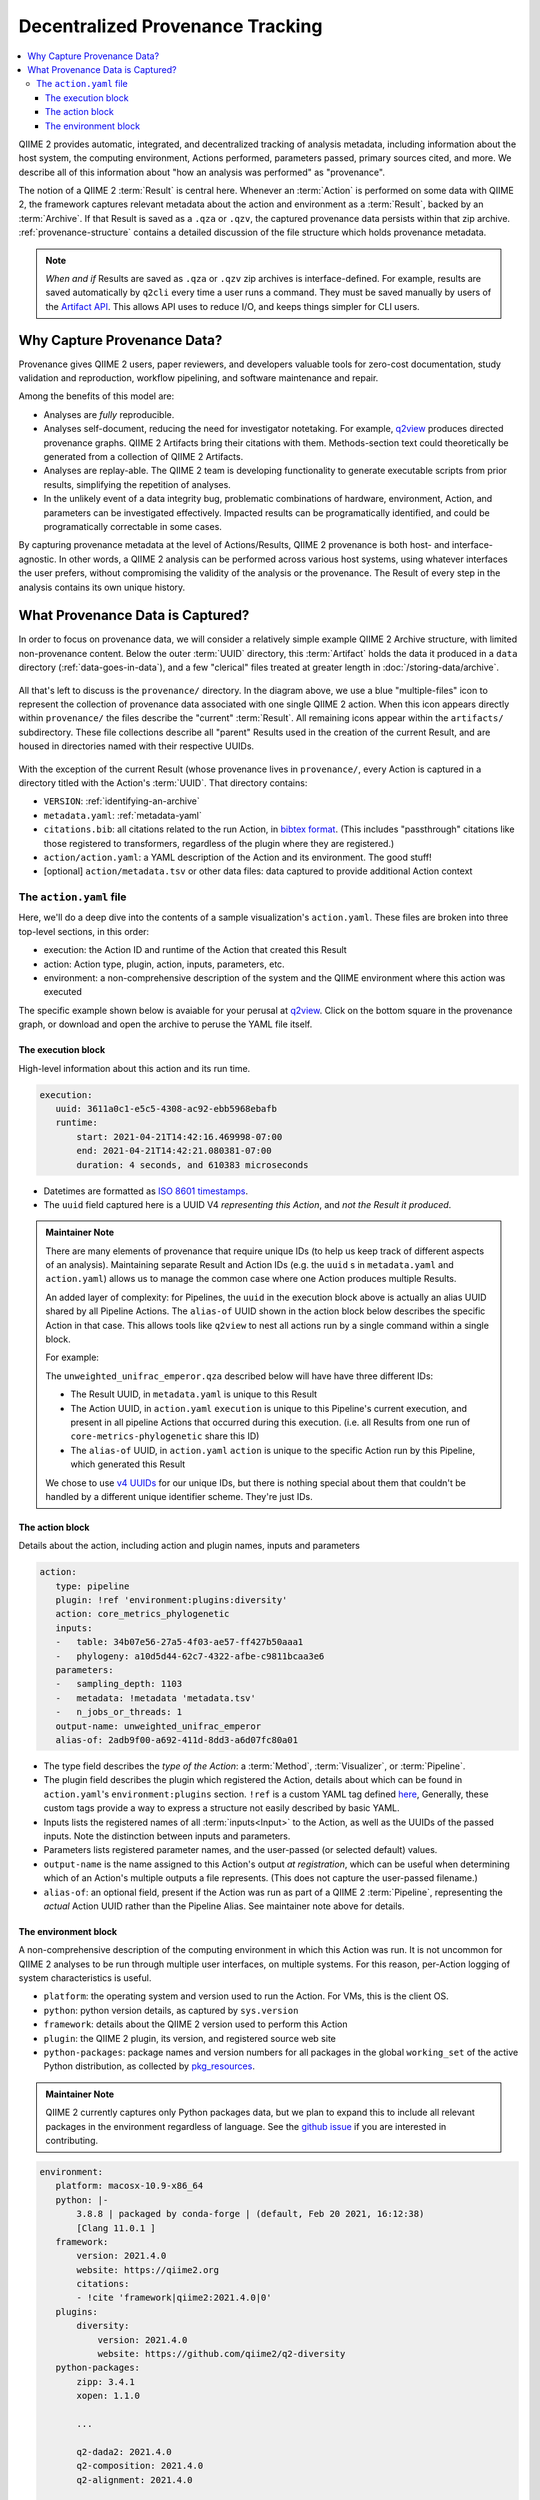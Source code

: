 Decentralized Provenance Tracking
=================================
.. contents::
   :local:

QIIME 2 provides automatic, integrated, and decentralized tracking of analysis
metadata, including information about the host system, the computing
environment, Actions performed, parameters passed, primary sources cited, and
more. We describe all of this information about "how an analysis was
performed" as "provenance".

The notion of a QIIME 2 :term:`Result` is central here. Whenever an
:term:`Action` is performed on some data with QIIME 2, the framework
captures relevant metadata about the action and environment as a :term:`Result`,
backed by an :term:`Archive`. If that Result is saved as a ``.qza`` or ``.qzv``,
the captured provenance data persists within that zip archive.
:ref:`provenance-structure` contains a detailed discussion of the
file structure which holds provenance metadata.

.. note::
   *When and if* Results are saved as ``.qza`` or ``.qzv`` zip archives is interface-defined.
   For example, results are saved automatically by ``q2cli`` every time a user runs a command.
   They must be saved manually by users of the `Artifact API <https://docs.qiime2.org/2021.4/interfaces/artifact-api/>`_.
   This allows API uses to reduce I/O, and keeps things simpler for CLI users.

Why Capture Provenance Data?
----------------------------

Provenance gives QIIME 2 users, paper reviewers, and developers valuable
tools for zero-cost documentation, study validation and reproduction,
workflow pipelining, and software maintenance and repair.

Among the benefits of this model are:

- Analyses are *fully* reproducible.
- Analyses self-document, reducing the need for investigator notetaking.
  For example, `q2view <https://view.qiime2.org/>`_ produces directed provenance graphs.
  QIIME 2 Artifacts bring their citations with them.
  Methods-section text could theoretically be generated
  from a collection of QIIME 2 Artifacts.
- Analyses are replay-able.
  The QIIME 2 team is developing functionality to generate executable scripts
  from prior results, simplifying the repetition of analyses.
- In the unlikely event of a data integrity bug, problematic combinations of hardware,
  environment, Action, and parameters can be investigated effectively.
  Impacted results can be programatically identified, and could be programatically
  correctable in some cases.

By capturing provenance metadata at the level of Actions/Results, QIIME 2
provenance is both host- and interface-agnostic. In other words, a QIIME 2
analysis can be performed across various host systems, using whatever interfaces
the user prefers, without compromising the validity of the analysis or the
provenance. The Result of every step in the analysis contains its own
unique history.

What Provenance Data is Captured?
---------------------------------

In order to focus on provenance data, we will consider a relatively simple example
QIIME 2 Archive structure, with limited non-provenance content. Below the
outer :term:`UUID` directory, this :term:`Artifact` holds the data it
produced in a ``data`` directory (:ref:`data-goes-in-data`), and a few "clerical"
files treated at greater length in :doc:`/storing-data/archive`.

.. figure:: ../img/provenance/whole_archive.svg
   :alt: Simplified representation of all files within one Archive,
         emphasizing how an Archive holds provenance for an arbitrary number of Actions

All that's left to discuss is the ``provenance/`` directory. In the diagram
above, we use a blue "multiple-files" icon to represent the collection of
provenance data associated with one single QIIME 2 action. When this icon appears
directly within ``provenance/`` the files describe the "current" :term:`Result`.
All remaining icons appear within the ``artifacts/`` subdirectory. These file
collections describe all "parent" Results used in the creation of the current Result,
and are housed in directories named with their respective UUIDs.

.. figure:: ../img/provenance/prov_files.svg
   :alt: A legend indicating how we abbreviate one action's provenance records
         with a single "multiple-files" icon.

With the exception of the current Result (whose provenance lives in ``provenance/``,
every Action is captured in a directory titled with the Action's :term:`UUID`. 
That directory contains:

- ``VERSION``: :ref:`identifying-an-archive`
- ``metadata.yaml``: :ref:`metadata-yaml`
- ``citations.bib``: all citations related to the run Action, in
  `bibtex format <https://www.bibtex.com/g/bibtex-format/>`_.
  (This includes "passthrough" citations like those registered to transformers,
  regardless of the plugin where they are registered.)
- ``action/action.yaml``: a YAML description of the Action and its environment.
  The good stuff!
- [optional] ``action/metadata.tsv`` or other data files:
  data captured to provide additional Action context

The ``action.yaml`` file
````````````````````````

Here, we'll do a deep dive into the contents of a sample visualization's ``action.yaml``.
These files are broken into three top-level sections, in this order:

- execution: the Action ID and runtime of the Action that created this Result
- action: Action type, plugin, action, inputs, parameters, etc.
- environment: a non-comprehensive description of the system and
  the QIIME environment where this action was executed

The specific example shown below is avaiable for your perusal at 
`q2view <https://view.qiime2.org/provenance/?src=https%3A%2F%2Fdocs.qiime2.org%2F2021.4%2Fdata%2Ftutorials%2Fmoving-pictures%2Fcore-metrics-results%2Funweighted_unifrac_emperor.qzv>`__.
Click on the bottom square in the provenance graph, 
or download and open the archive to peruse the YAML file itself.

The execution block
~~~~~~~~~~~~~~~~~~~
High-level information about this action and its run time.

.. code-block:: YAML

   execution:
      uuid: 3611a0c1-e5c5-4308-ac92-ebb5968ebafb
      runtime:
          start: 2021-04-21T14:42:16.469998-07:00
          end: 2021-04-21T14:42:21.080381-07:00
          duration: 4 seconds, and 610383 microseconds

- Datetimes are formatted as
  `ISO 8601 timestamps <https://docs.python.org/3/library/datetime.html#datetime.datetime.isoformat>`_.
- The ``uuid`` field captured here is a UUID V4 *representing this Action*,
  and *not the Result it produced*.

.. admonition:: Maintainer Note
   :class: maintainer-note

   There are many elements of provenance that require unique IDs
   (to help us keep track of different aspects of an analysis).
   Maintaining separate Result and Action IDs
   (e.g. the ``uuid`` s in ``metadata.yaml`` and ``action.yaml``)
   allows us to manage the common case where one Action produces multiple Results.

   An added layer of complexity:
   for Pipelines, the ``uuid`` in the execution block above is actually an alias UUID shared by all Pipeline Actions.
   The ``alias-of`` UUID shown in the action block below describes the specific Action in that case.
   This allows tools like ``q2view`` to nest all actions run by a single command within a single block.

   For example:

   The ``unweighted_unifrac_emperor.qza`` described below will have have three different IDs:

   - The Result UUID, in ``metadata.yaml`` is unique to this Result
   - The Action UUID, in ``action.yaml`` ``execution`` is unique to this Pipeline's current execution,
     and present in all pipeline Actions that occurred during this execution.
     (i.e. all Results from one run of ``core-metrics-phylogenetic`` share this ID)
   - The ``alias-of`` UUID, in ``action.yaml`` ``action`` is unique to the specific Action
     run by this Pipeline, which generated this Result

   We chose to use `v4 UUIDs <https://docs.python.org/3/library/uuid.html>`_ for our unique IDs,
   but there is nothing special about them that couldn't be handled by a different unique identifier scheme.
   They're just IDs.

.. _`action-block`:

The action block
~~~~~~~~~~~~~~~~
Details about the action, including action and plugin names, inputs and parameters

.. code-block:: YAML

   action:
      type: pipeline
      plugin: !ref 'environment:plugins:diversity'
      action: core_metrics_phylogenetic
      inputs:
      -   table: 34b07e56-27a5-4f03-ae57-ff427b50aaa1
      -   phylogeny: a10d5d44-62c7-4322-afbe-c9811bcaa3e6
      parameters:
      -   sampling_depth: 1103
      -   metadata: !metadata 'metadata.tsv'
      -   n_jobs_or_threads: 1
      output-name: unweighted_unifrac_emperor
      alias-of: 2adb9f00-a692-411d-8dd3-a6d07fc80a01

- The type field describes the *type of the Action*:
  a :term:`Method`, :term:`Visualizer`, or :term:`Pipeline`.
- The plugin field describes the plugin which registered the Action,
  details about which can be found in ``action.yaml``'s ``environment:plugins`` section.
  ``!ref`` is a custom YAML tag defined
  `here <https://github.com/qiime2/qiime2/blob/6d8932eda130d4a9356f977fece2e252c135d0b9/qiime2/core/archive/provenance.py#L84>`_,
  Generally, these custom tags provide a way to express a structure not easily described by basic YAML.
- Inputs lists the registered names of all :term:`inputs<Input>` to the Action,
  as well as the UUIDs of the passed inputs.
  Note the distinction between inputs and parameters.
- Parameters lists registered parameter names, and the user-passed (or selected default) values.
- ``output-name`` is the name assigned to this Action's output *at registration*,
  which can be useful when determining which of an Action's multiple outputs a file represents.
  (This does not capture the user-passed filename.)
- ``alias-of``: an optional field, present if the Action was run as part of a QIIME 2 :term:`Pipeline`,
  representing the *actual* Action UUID rather than the Pipeline Alias.
  See maintainer note above for details.


The environment block
~~~~~~~~~~~~~~~~~~~~~
A non-comprehensive description of the computing environment in which this Action was run.
It is not uncommon for QIIME 2 analyses to be run through multiple user interfaces, on multiple systems.
For this reason, per-Action logging of system characteristics is useful.

- ``platform``: the operating system and version used to run the Action. For VMs, this is the client OS.
- ``python``: python version details, as captured by ``sys.version``
- ``framework``: details about the QIIME 2 version used to perform this Action
- ``plugin``: the QIIME 2 plugin, its version, and registered source web site
- ``python-packages``: package names and version numbers for all packages in the global ``working_set``
  of the active Python distribution, as collected by
  `pkg_resources <https://setuptools.readthedocs.io/en/latest/pkg_resources.html#workingset-objects>`_.

.. admonition:: Maintainer Note
   :class: maintainer-note

   QIIME 2 currently captures only Python packages data, but we plan to expand this
   to include all relevant packages in the environment regardless of language.
   See the `github issue <http://github.com/qiime2/qiime2/issues/587>`_ if you are interested in contributing.

.. code-block:: YAML

   environment:
      platform: macosx-10.9-x86_64
      python: |-
          3.8.8 | packaged by conda-forge | (default, Feb 20 2021, 16:12:38)
          [Clang 11.0.1 ]
      framework:
          version: 2021.4.0
          website: https://qiime2.org
          citations:
          - !cite 'framework|qiime2:2021.4.0|0'
      plugins:
          diversity:
              version: 2021.4.0
              website: https://github.com/qiime2/q2-diversity
      python-packages:
          zipp: 3.4.1
          xopen: 1.1.0

          ...

          q2-dada2: 2021.4.0
          q2-composition: 2021.4.0
          q2-alignment: 2021.4.0

          ...

          alabaster: 0.7.12
